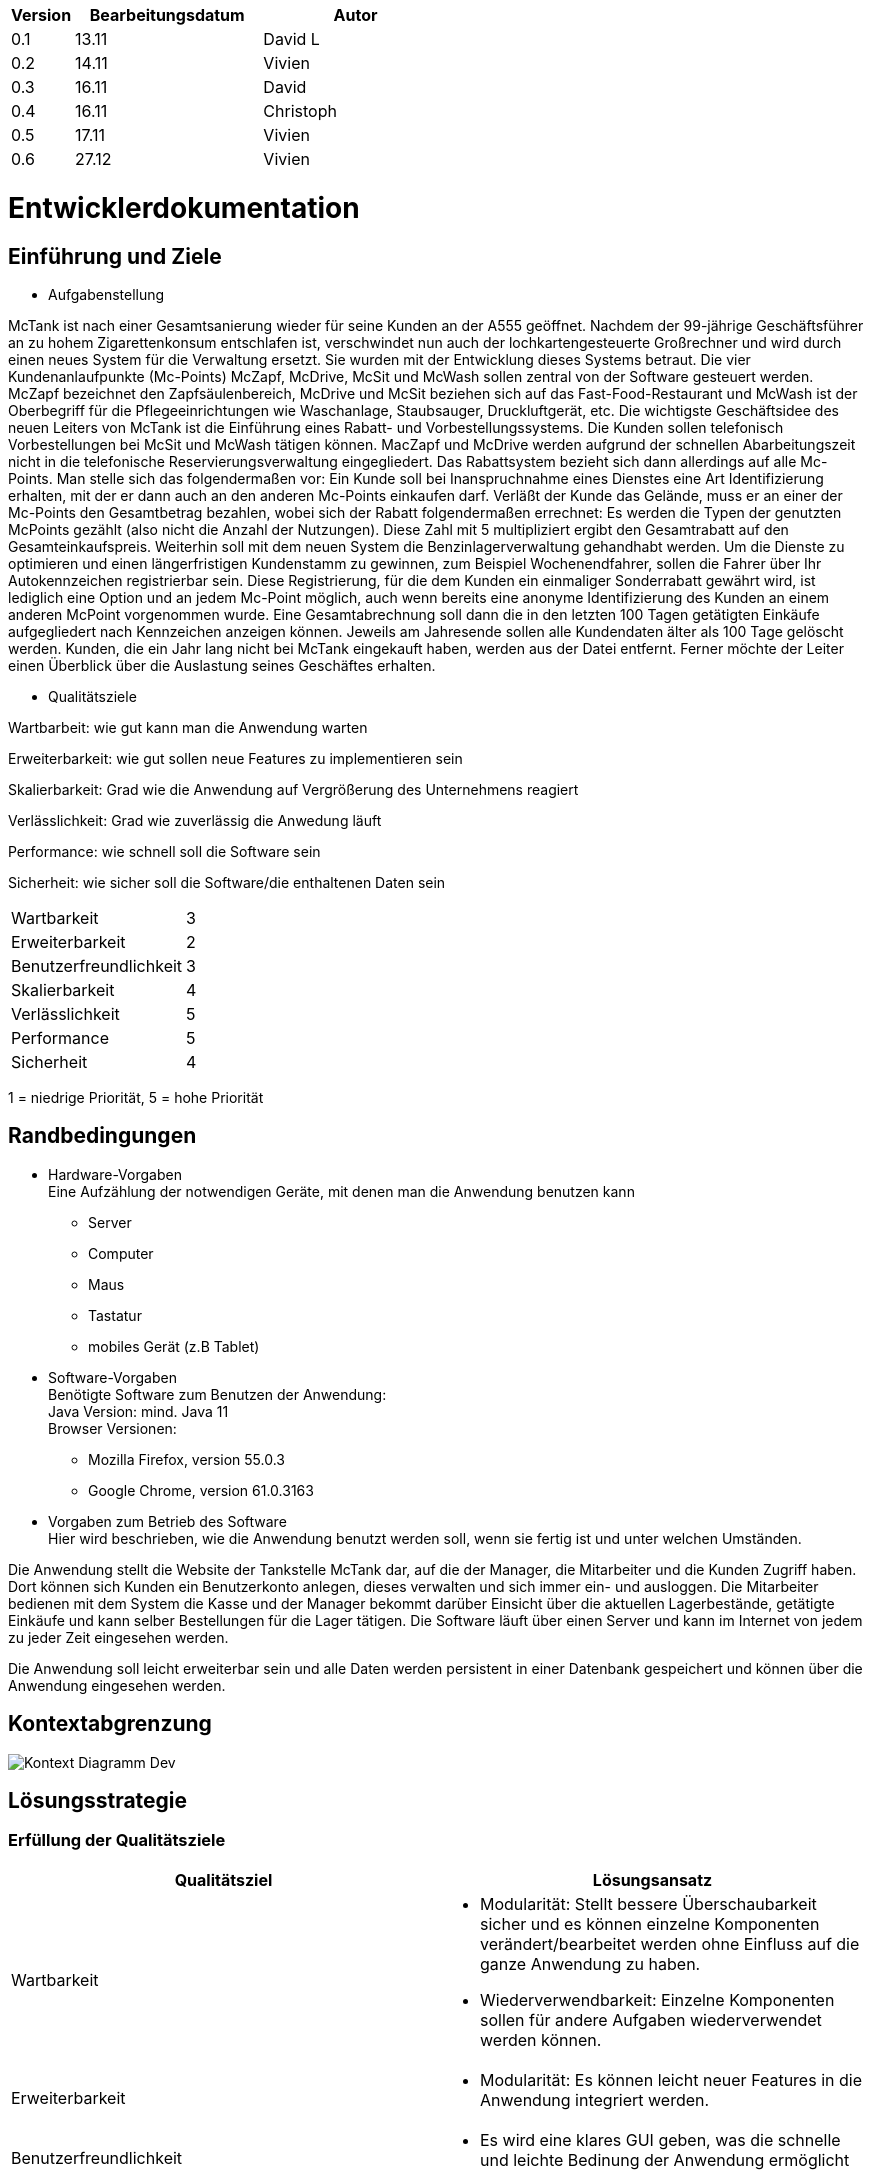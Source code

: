 [options="header"]
[cols="1, 3, 3"]
|===
|Version | Bearbeitungsdatum   | Autor 
|0.1	| 13.11 | David L
|0.2	| 14.11 | Vivien
|0.3  | 16.11 | David
|0.4  | 16.11 | Christoph
|0.5  | 17.11 | Vivien
|0.6  | 27.12 | Vivien
|===

= Entwicklerdokumentation

== Einführung und Ziele
* Aufgabenstellung

McTank ist nach einer Gesamtsanierung wieder für seine Kunden an der A555 geöffnet. Nachdem der 99-jährige Geschäftsführer an zu hohem Zigarettenkonsum entschlafen ist, verschwindet nun auch der lochkartengesteuerte Großrechner und wird durch einen neues System für die Verwaltung ersetzt. Sie wurden mit der Entwicklung dieses Systems betraut. Die vier Kundenanlaufpunkte (Mc-Points) McZapf, McDrive, McSit und McWash sollen zentral von der Software gesteuert werden. McZapf bezeichnet den Zapfsäulenbereich, McDrive und McSit beziehen sich auf das Fast-Food-Restaurant und McWash ist der Oberbegriff für die Pflegeeinrichtungen wie Waschanlage, Staubsauger, Druckluftgerät, etc. Die wichtigste Geschäftsidee des neuen Leiters von McTank ist die Einführung eines Rabatt- und Vorbestellungssystems. Die Kunden sollen telefonisch Vorbestellungen bei McSit und McWash tätigen können. MacZapf und McDrive werden aufgrund der schnellen Abarbeitungszeit nicht in die telefonische Reservierungsverwaltung eingegliedert. Das Rabattsystem bezieht sich dann allerdings auf alle Mc-Points. Man stelle sich das folgendermaßen vor: Ein Kunde soll bei Inanspruchnahme eines Dienstes eine Art Identifizierung erhalten, mit der er dann auch an den anderen Mc-Points einkaufen darf. Verläßt der Kunde das Gelände, muss er an einer der Mc-Points den Gesamtbetrag bezahlen, wobei sich der Rabatt folgendermaßen errechnet: Es werden die Typen der genutzten McPoints gezählt (also nicht die Anzahl der Nutzungen). Diese Zahl mit 5 multipliziert ergibt den Gesamtrabatt auf den Gesamteinkaufspreis. Weiterhin soll mit dem neuen System die Benzinlagerverwaltung gehandhabt werden. Um die Dienste zu optimieren und einen längerfristigen Kundenstamm zu gewinnen, zum Beispiel Wochenendfahrer, sollen die Fahrer über Ihr Autokennzeichen registrierbar sein. Diese Registrierung, für die dem Kunden ein einmaliger Sonderrabatt gewährt wird, ist lediglich eine Option und an jedem Mc-Point möglich, auch wenn bereits eine anonyme Identifizierung des Kunden an einem anderen McPoint vorgenommen wurde. Eine Gesamtabrechnung soll dann die in den letzten 100 Tagen getätigten Einkäufe aufgegliedert nach Kennzeichen anzeigen können. Jeweils am Jahresende sollen alle Kundendaten älter als 100 Tage gelöscht werden. Kunden, die ein Jahr lang nicht bei McTank eingekauft haben, werden aus der Datei entfernt. Ferner möchte der Leiter einen Überblick über die Auslastung seines Geschäftes erhalten.

* Qualitätsziele

Wartbarbeit: wie gut kann man die Anwendung warten

Erweiterbarkeit: wie gut sollen neue Features zu implementieren sein

Skalierbarkeit: Grad wie die Anwendung auf Vergrößerung des Unternehmens reagiert

Verlässlichkeit: Grad wie zuverlässig die Anwedung läuft

Performance: wie schnell soll die Software sein

Sicherheit: wie sicher soll die Software/die enthaltenen Daten sein

[cols="2"]
|===
| Wartbarkeit              | 3
| Erweiterbarkeit          | 2
| Benutzerfreundlichkeit   | 3
| Skalierbarkeit           | 4
| Verlässlichkeit          | 5
| Performance              | 5
| Sicherheit               | 4
|===

1 = niedrige Priorität,  5 = hohe Priorität

== Randbedingungen
* Hardware-Vorgaben +
Eine Aufzählung der notwendigen Geräte, mit denen man die Anwendung benutzen kann +
- Server +
- Computer +
- Maus +
- Tastatur +
- mobiles Gerät (z.B Tablet) +

* Software-Vorgaben +
Benötigte Software zum Benutzen der Anwendung: + 
Java Version: mind. Java 11 +
Browser Versionen: 
- Mozilla Firefox, version 55.0.3 +
- Google Chrome, version 61.0.3163 +

* Vorgaben zum Betrieb des Software +
Hier wird beschrieben, wie die Anwendung benutzt werden soll, wenn sie fertig ist und unter welchen Umständen.

Die Anwendung stellt die Website der Tankstelle McTank dar, auf die der Manager, die Mitarbeiter und die Kunden Zugriff haben. Dort können sich Kunden ein Benutzerkonto anlegen, dieses verwalten und sich immer ein- und ausloggen. Die Mitarbeiter bedienen mit dem System die Kasse und der Manager bekommt darüber Einsicht über die aktuellen Lagerbestände, getätigte Einkäufe und kann selber Bestellungen für die Lager tätigen. Die Software läuft über einen Server und kann im Internet von jedem zu jeder Zeit eingesehen werden.

Die Anwendung soll leicht erweiterbar sein und alle Daten werden persistent in einer Datenbank gespeichert und können über die Anwendung eingesehen werden.


== Kontextabgrenzung
image:models/design/Kontext_Diagramm_Dev.svg[]

== Lösungsstrategie
=== Erfüllung der Qualitätsziele
[options="header"]
|=== 
|Qualitätsziel              |Lösungsansatz
|Wartbarkeit                a| * Modularität: Stellt bessere Überschaubarkeit sicher und es können einzelne Komponenten verändert/bearbeitet werden ohne Einfluss auf die ganze Anwendung zu haben. 
                              * Wiederverwendbarkeit: Einzelne Komponenten sollen für andere Aufgaben wiederverwendet werden können.

|Erweiterbarkeit           a| * Modularität: Es können leicht neuer Features in die Anwendung integriert werden. 
|Benutzerfreundlichkeit    a| * Es wird eine klares GUI geben, was die schnelle und leichte Bedinung der Anwendung ermöglicht
|Skalierbarkeit            a| * Modularität: Komponenten können bei Bedarf durch leistungsstärkere ersetzt werden.
|Verlässlichkeit           a| * Unit und Integrationstest: Die verlässlichkeit soll durch unfassende Tests gesichert werden.
|Performance               a| * Es werden die Laufzeiten der Anwendung überprüft z.B. in den Unittest. 
|Sicherheit                a| * Bestimmte Funktionen sind nur autorisierten Nutzern gestattet und die werden mit @RreAuthorize
überprüft.
                              * Bestellungen werden gespeichert und können zurückverfolgt werden.
|===

=== Softwarearchitektur
* Beschreibung der Architektur anhand der Top-Level-Architektur oder eines Client-Server-Diagramms

=== Entwurfsentscheidungen
* Verwendete Muster
  - Spring MVC
* Persistenz
  - Kundendaten und Rechnungen werden in einer H2 Datenbank von Spring gespeichert
* Benutzeroberfläche
image:models/design/UserInterfaceDiagram.svg[]

* Verwendung externer Frameworks

[options="header", cols="1,3,3"]
|===
|Externe Klasse |Pfad der externen Klasse |Verwendet von (Klasse der eigenen Anwendung)
|salespointframework.catalog    |org.salespointframework.catalog.* |catalog.Catalog
|salespointframework.inventory  |org.salespointframework.inventory.* |inventory.Inventory
|salespointframework.quantity   |org.salespointframework.quantity.* |invnetory.Inventory
|salespointframework.SalespointSecurityConfiguration |org.salespointframework.SalespointSecurityConfiguration |mctank.WebSecurityConfiguration
|springframework.boot           |org.springframework.boot.SpringApplication |mctank.McTank
|springframework.ui             |org.springframework.ui.* |all Contoller
|springframework.validation     ||catalog.CatalogController
|springframework.web            |org.springframework.web.bind.* |mctank.McTankWebConfiguration
|===

== Bausteinsicht

=== McTank
image:models/design/mctank.svg[]

[options="header"]
|=== 
|Klasse/Enumeration |Description
|McTank | Spring container, bringt die Anwendung zum Laufen
|McTankWebConfiguration | leitet /login direkt zum login.html template
|WebSecurityConfiguration | baut die grundlegende Sicherheit und die Login/Logout Option auf
|===

=== Catalog
image:models/design/Catalog.svg[]

[options="header"]
|=== 
|Klasse/Enumeration |Description
|ItemsRepository | listet alle Produkte der Firma nach McPoints sortiert auf
|ItemsContoller | ein Spring MVC Controller um Anfragen zu bearbeiten
|NewItemForm | nimmt die Daten für ein neues Item auf und validiert sie
|ItemsService | Klasse um Items zu organisieren und anzulegen
||
|===

=== Reservation
image:models/design/ReservationUML.svg[]

[options="header"]
|=== 
|Klasse/Enumeration |Description
|Reservation | repräsentiert eine Reservierung
|McSitReservation | erbt von Reservation, repräsentiert eine Reservierung bei McSit
|McWashReservation | erbt von Reservation, repräsentiert eine Reservierung bei McWash
|ReservationController | Spring Controller, bearbeitet Anfragen wie das Hinzufügen einer neuen Reservierung
|ReservationService | beinhaltet Funktionalitäten wie speichern, löschen oder sortieren
|ReservationRepository | Interface (Spring Crudrepository) zum speichern von Reservations
|ReservationDataInitializer | initialisiert die ReservationRepository
|ReservationForm | repräsentiert und validiert Eingaben des Nutzers
|===

=== Customer
image:models/design/Customer_Class_Diagramm.svg[]

[options="header"]
|===
|Klasse/Enumeration|Description
|Customer | repräsentiert einen Kunden
|CustomerController | Spring MVC Controller um Anfragen bearbeiten
|CustomerRepository | Interface (Spring Crudrepository) zum speichern von Customers
|CustomerManagement | Service KLasse für Customer
|CustomerDataInitializer | erstellt USeraccounts für Mitabeiter und Boss eventuelle Bestandskunden
|RegistrationForm | repräsentiert und validiert Eingaben des Nutzers
|===

=== Inventory
image:models/design/InventoryUML.svg[]

[options="header"]
|=== 
|Klasse/Enumeration |Description
|InventoryController | Spring Controller, stellt das Inventory für den Nutzer dar
|InventoryInitializer | initialisiert das Salespoint UniqueInventory
|===


=== Order
image:models/analysis/OrderNew.svg[]

[options="header"]
|=== 
|Klasse/Enumeration |Description
|OrderHistoryController | Spring Controller, der die Bestellungen verwaltet
|McTankOrder | weist eine Bestellung einem bestimmten Nutzer hinzu
|OrdersService | Funktionalitäten zur Verwaltung der Bestellungen nach Datum oder UserID
|===

=== Cart
image:models/analysis/Cart.svg[]

[options="header"]
|=== 
|Klasse/Enumeration |Description
|CartController | Spring Controller, der den Warenkorb verwaltet
|McTankCart | Basisfunktionalitäten des Warenkorbs, vor allem der Rabatt
|CartService | Grundlage für Order, weist einen Warenkorb einem bestimmten Nutzer hinzu, Speichern des Warenkorbs
|Discount |Generierung der Rabattcodes bei Registrierung und Nutzung von McPoints
|===

[options="header"]
|=== 
|Klasse/Enumeration |Description
|===


=== Rückverfolgbarkeit zwischen Analyse- und Entwurfsmodell

[options="header"]
|===
|Klasse/Enumeration (Analysemodell) |Klasse/Enumeration (Entwurfsmodell)
|McTank | McTank
|Items  | Catalog
|Inventory | Inventory
|===

== Laufzeitsicht
* Komponentenbezogene Sequenzdiagramme, welche darstellen, wie die Anwendung mit externen Frameworks (zB. Salespoint, Spring) interagiert.

=== Catalog
image:models/design/CatalogSD.svg[]

=== Inventory
image:models/design/InventorySD.svg[]

=== Reservation
image:models/design/ReservationSequence.svg[]

=== Customer
image:models/design/CustomerSD.svg[]

== Technische Schulden
* Auflistung der nicht erreichten Quality Gates und der zugehörigen SonarQube Issues

